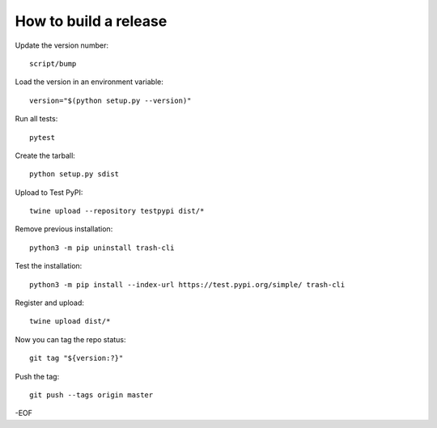 How to build a release
======================

Update the version number::

    script/bump

Load the version in an environment variable::

    version="$(python setup.py --version)"

Run all tests::

    pytest

Create the tarball::

    python setup.py sdist

Upload to Test PyPI::

    twine upload --repository testpypi dist/*

Remove previous installation::

    python3 -m pip uninstall trash-cli

Test the installation::

    python3 -m pip install --index-url https://test.pypi.org/simple/ trash-cli

Register and upload::

    twine upload dist/*

Now you can tag the repo status::

    git tag "${version:?}"

Push the tag::

    git push --tags origin master

-EOF
